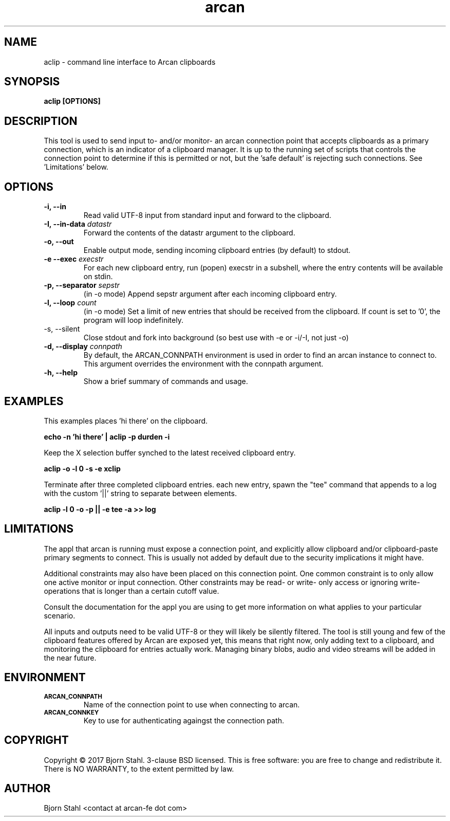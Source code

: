 .\" groff -man -Tascii aclip.1
.TH arcan 1 "February 2017" aclip "User manual"
.SH NAME
aclip \- command line interface to Arcan clipboards
.SH SYNOPSIS
.B aclip [OPTIONS]

.SH DESCRIPTION
This tool is used to send input to- and/or monitor- an arcan connection point
that accepts clipboards as a primary connection, which is an indicator of
a clipboard manager. It is up to the running set of scripts that controls
the connection point to determine if this is permitted or not, but
the 'safe default' is rejecting such connections. See 'Limitations' below.

.SH OPTIONS
.IP "\fB\-i, \-\-in\fR"
Read valid UTF-8 input from standard input and forward to the clipboard.

.IP "\fB\-I, \-\-in-data \fIdatastr\fR"
Forward the contents of the datastr argument to the clipboard.

.IP "\fB\-o, \-\-out\fR"
Enable output mode, sending incoming clipboard entries (by default) to stdout.

.IP "\fB\-e \-\-exec \fIexecstr\fR"
For each new clipboard entry, run (popen) execstr in a subshell, where the
entry contents will be available on stdin.

.IP "\fB\-p, \-\-separator \fIsepstr\fR"
(in -o mode) Append sepstr argument after each incoming clipboard entry.

.IP "\fB\-l, \-\-loop\fR \fIcount\fR"
(in -o mode) Set a limit of new entries that should be received from the
clipboard. If count is set to '0', the program will loop indefinitely.

.IP "\fQ\-s, \-\-silent\fR"
Close stdout and fork into background (so best use with -e or -i/-I, not just -o)

.IP "\fB\-d, \-\-display\fR \fIconnpath\fR"
By default, the ARCAN_CONNPATH environment is used in order to find an
arcan instance to connect to. This argument overrides the environment
with the connpath argument.

.IP "\fB\-h, \-\-help\fR"
Show a brief summary of commands and usage.

.SH EXAMPLES

.PP
This examples places 'hi there' on the clipboard.

.B echo -n 'hi there' | aclip -p durden -i

.PP
Keep the X selection buffer synched to the latest received clipboard entry.

.B aclip -o -l 0 -s -e xclip

.PP
Terminate after three completed clipboard entries. each new entry, spawn the
"tee" command that appends to a log with the custom '||' string to separate
between elements.

.B aclip -l 0 -o -p "||" -e "tee -a >> log"

.SH LIMITATIONS
The appl that arcan is running must expose a connection point, and explicitly
allow clipboard and/or clipboard-paste primary segments to connect. This is
usually not added by default due to the security implications it might have.

Additional constraints may also have been placed on this connection point.
One common constraint is to only allow one active monitor or input connection.
Other constraints may be read- or write- only access or ignoring write-
operations that is longer than a certain cutoff value.

Consult the documentation for the appl you are using to get more information
on what applies to your particular scenario.

All inputs and outputs need to be valid UTF-8 or they will likely be silently
filtered. The tool is still young and few of the clipboard features offered by
Arcan are exposed yet, this means that right now, only adding text to a
clipboard, and monitoring the clipboard for entries actually work. Managing
binary blobs, audio and video streams will be added in the near future.

.SH ENVIRONMENT
.TP
.SM
\fBARCAN_CONNPATH\fR
Name of the connection point to use when connecting to arcan.
.TP
.SM
\fBARCAN_CONNKEY\fR
Key to use for authenticating againgst the connection path.

.SH COPYRIGHT
Copyright  ©  2017 Bjorn Stahl. 3-clause BSD licensed. This is free software:
you are free  to  change and redistribute it. There is NO WARRANTY,
to the extent permitted by law.

.SH AUTHOR
Bjorn Stahl <contact at arcan-fe dot com>
